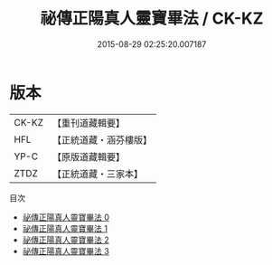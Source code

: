 #+TITLE: 祕傳正陽真人靈寶畢法 / CK-KZ

#+DATE: 2015-08-29 02:25:20.007187
* 版本
 |     CK-KZ|【重刊道藏輯要】|
 |       HFL|【正統道藏・涵芬樓版】|
 |      YP-C|【原版道藏輯要】|
 |      ZTDZ|【正統道藏・三家本】|
目次
 - [[file:KR5f0025_000.txt][祕傳正陽真人靈寶畢法 0]]
 - [[file:KR5f0025_001.txt][祕傳正陽真人靈寶畢法 1]]
 - [[file:KR5f0025_002.txt][祕傳正陽真人靈寶畢法 2]]
 - [[file:KR5f0025_003.txt][祕傳正陽真人靈寶畢法 3]]
